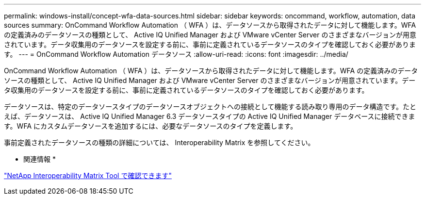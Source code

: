 ---
permalink: windows-install/concept-wfa-data-sources.html 
sidebar: sidebar 
keywords: oncommand, workflow, automation, data sources 
summary: OnCommand Workflow Automation （ WFA ）は、データソースから取得されたデータに対して機能します。WFA の定義済みのデータソースの種類として、 Active IQ Unified Manager および VMware vCenter Server のさまざまなバージョンが用意されています。データ収集用のデータソースを設定する前に、事前に定義されているデータソースのタイプを確認しておく必要があります。 
---
= OnCommand Workflow Automation データソース
:allow-uri-read: 
:icons: font
:imagesdir: ../media/


[role="lead"]
OnCommand Workflow Automation （ WFA ）は、データソースから取得されたデータに対して機能します。WFA の定義済みのデータソースの種類として、 Active IQ Unified Manager および VMware vCenter Server のさまざまなバージョンが用意されています。データ収集用のデータソースを設定する前に、事前に定義されているデータソースのタイプを確認しておく必要があります。

データソースは、特定のデータソースタイプのデータソースオブジェクトへの接続として機能する読み取り専用のデータ構造です。たとえば、データソースは、 Active IQ Unified Manager 6.3 データソースタイプの Active IQ Unified Manager データベースに接続できます。WFA にカスタムデータソースを追加するには、必要なデータソースのタイプを定義します。

事前定義されたデータソースの種類の詳細については、 Interoperability Matrix を参照してください。

* 関連情報 *

https://mysupport.netapp.com/matrix["NetApp Interoperability Matrix Tool で確認できます"^]
